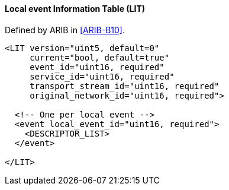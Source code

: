 ==== Local event Information Table (LIT)

Defined by ARIB in <<ARIB-B10>>.

[source,xml]
----
<LIT version="uint5, default=0"
     current="bool, default=true"
     event_id="uint16, required"
     service_id="uint16, required"
     transport_stream_id="uint16, required"
     original_network_id="uint16, required">

  <!-- One per local event -->
  <event local_event_id="uint16, required">
    <DESCRIPTOR_LIST>
  </event>

</LIT>
----

